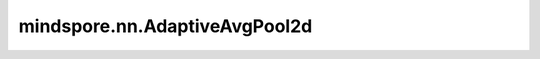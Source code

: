 mindspore.nn.AdaptiveAvgPool2d
==============================

.. py:class:: mindspore.nn.AdaptiveAvgPool2d(output_size)

    2维自适应平均池化。

    对输入Tensor，提供2维的自适应平均池化操作，也就是说，对于输入任何尺寸，指定输出的尺寸都为H * W。但是输入和输出特征的数目不会变化。

    输入和输出数据格式可以是"NCHW"和"CHW"。N是批处理大小，C是通道数，H是特征高度，W是特征宽度。运算如下：

    .. math::
        \begin{align}
        h_{start} &= floor(i * H_{in} / H_{out})\\
        h_{end} &= ceil((i + 1) * H_{in} / H_{out})\\
        w_{start} &= floor(j * W_{in} / W_{out})\\
        w_{end} &= ceil((j + 1) * W_{in} / W_{out})\\
        Output(i,j) &= \frac{\sum Input[h_{start}:h_{end}, w_{start}:w_{end}]}{(h_{end}- h_{start})
        * (w_{end}- w_{start})}
        \end{align}

    参数：
        - **output_size** (Union[int, tuple]) - 输出特征图的尺寸为H * W。可以是int类型的H和W组成的tuple，也可以为一个int值，代表相同H和W，或None，如果是None，则意味着输出大小与输入相同。

    输入：
        - **x** (Tensor) - AdaptiveAvgPool2d的输入，为三维或四维的Tensor，数据类型为float16、float32或者float64。

    输出：
        Tensor，输出shape为 :math:`(N, C_{out}, H_{out}, W_{out})`。

    异常：
        - **ValueError** - 如果 `output_size` 是tuple，并且 `output_size` 的长度不是2。
        - **TypeError** - 如果 `x` 不是Tensor。
        - **TypeError** - 如果 `x` 的数据类型不是float16、float32或者float64。
        - **ValueError** - 如果 `x` 的维度小于或等于 `output_size` 的维度。
